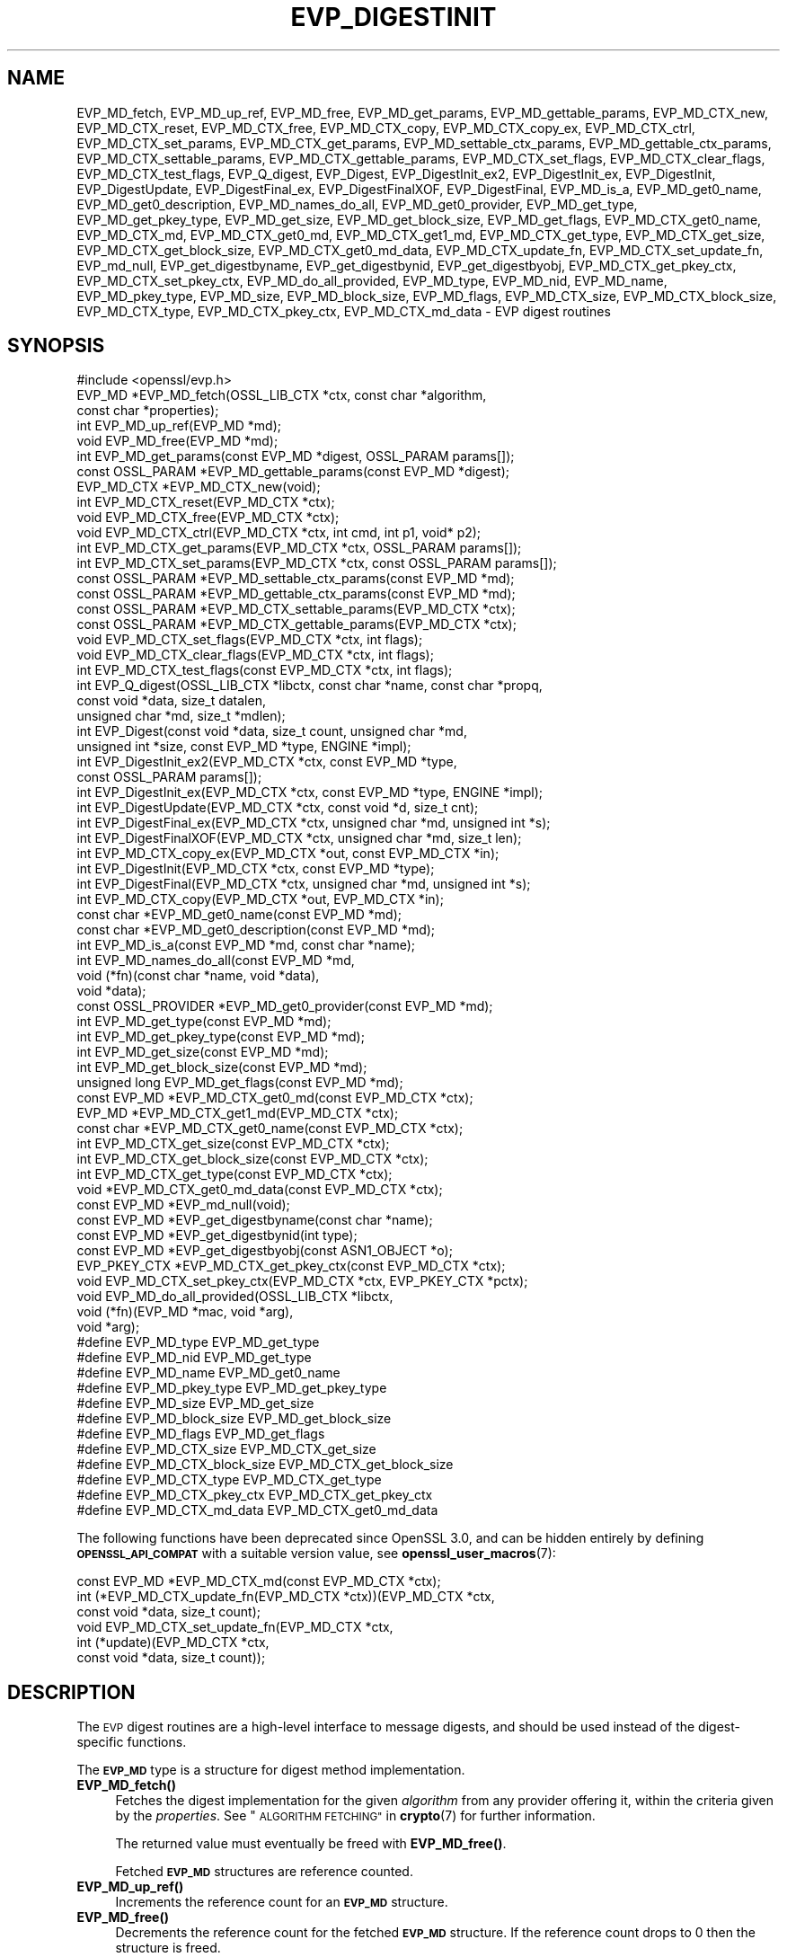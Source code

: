 .\" Automatically generated by Pod::Man 4.11 (Pod::Simple 3.35)
.\"
.\" Standard preamble:
.\" ========================================================================
.de Sp \" Vertical space (when we can't use .PP)
.if t .sp .5v
.if n .sp
..
.de Vb \" Begin verbatim text
.ft CW
.nf
.ne \\$1
..
.de Ve \" End verbatim text
.ft R
.fi
..
.\" Set up some character translations and predefined strings.  \*(-- will
.\" give an unbreakable dash, \*(PI will give pi, \*(L" will give a left
.\" double quote, and \*(R" will give a right double quote.  \*(C+ will
.\" give a nicer C++.  Capital omega is used to do unbreakable dashes and
.\" therefore won't be available.  \*(C` and \*(C' expand to `' in nroff,
.\" nothing in troff, for use with C<>.
.tr \(*W-
.ds C+ C\v'-.1v'\h'-1p'\s-2+\h'-1p'+\s0\v'.1v'\h'-1p'
.ie n \{\
.    ds -- \(*W-
.    ds PI pi
.    if (\n(.H=4u)&(1m=24u) .ds -- \(*W\h'-12u'\(*W\h'-12u'-\" diablo 10 pitch
.    if (\n(.H=4u)&(1m=20u) .ds -- \(*W\h'-12u'\(*W\h'-8u'-\"  diablo 12 pitch
.    ds L" ""
.    ds R" ""
.    ds C` ""
.    ds C' ""
'br\}
.el\{\
.    ds -- \|\(em\|
.    ds PI \(*p
.    ds L" ``
.    ds R" ''
.    ds C`
.    ds C'
'br\}
.\"
.\" Escape single quotes in literal strings from groff's Unicode transform.
.ie \n(.g .ds Aq \(aq
.el       .ds Aq '
.\"
.\" If the F register is >0, we'll generate index entries on stderr for
.\" titles (.TH), headers (.SH), subsections (.SS), items (.Ip), and index
.\" entries marked with X<> in POD.  Of course, you'll have to process the
.\" output yourself in some meaningful fashion.
.\"
.\" Avoid warning from groff about undefined register 'F'.
.de IX
..
.nr rF 0
.if \n(.g .if rF .nr rF 1
.if (\n(rF:(\n(.g==0)) \{\
.    if \nF \{\
.        de IX
.        tm Index:\\$1\t\\n%\t"\\$2"
..
.        if !\nF==2 \{\
.            nr % 0
.            nr F 2
.        \}
.    \}
.\}
.rr rF
.\"
.\" Accent mark definitions (@(#)ms.acc 1.5 88/02/08 SMI; from UCB 4.2).
.\" Fear.  Run.  Save yourself.  No user-serviceable parts.
.    \" fudge factors for nroff and troff
.if n \{\
.    ds #H 0
.    ds #V .8m
.    ds #F .3m
.    ds #[ \f1
.    ds #] \fP
.\}
.if t \{\
.    ds #H ((1u-(\\\\n(.fu%2u))*.13m)
.    ds #V .6m
.    ds #F 0
.    ds #[ \&
.    ds #] \&
.\}
.    \" simple accents for nroff and troff
.if n \{\
.    ds ' \&
.    ds ` \&
.    ds ^ \&
.    ds , \&
.    ds ~ ~
.    ds /
.\}
.if t \{\
.    ds ' \\k:\h'-(\\n(.wu*8/10-\*(#H)'\'\h"|\\n:u"
.    ds ` \\k:\h'-(\\n(.wu*8/10-\*(#H)'\`\h'|\\n:u'
.    ds ^ \\k:\h'-(\\n(.wu*10/11-\*(#H)'^\h'|\\n:u'
.    ds , \\k:\h'-(\\n(.wu*8/10)',\h'|\\n:u'
.    ds ~ \\k:\h'-(\\n(.wu-\*(#H-.1m)'~\h'|\\n:u'
.    ds / \\k:\h'-(\\n(.wu*8/10-\*(#H)'\z\(sl\h'|\\n:u'
.\}
.    \" troff and (daisy-wheel) nroff accents
.ds : \\k:\h'-(\\n(.wu*8/10-\*(#H+.1m+\*(#F)'\v'-\*(#V'\z.\h'.2m+\*(#F'.\h'|\\n:u'\v'\*(#V'
.ds 8 \h'\*(#H'\(*b\h'-\*(#H'
.ds o \\k:\h'-(\\n(.wu+\w'\(de'u-\*(#H)/2u'\v'-.3n'\*(#[\z\(de\v'.3n'\h'|\\n:u'\*(#]
.ds d- \h'\*(#H'\(pd\h'-\w'~'u'\v'-.25m'\f2\(hy\fP\v'.25m'\h'-\*(#H'
.ds D- D\\k:\h'-\w'D'u'\v'-.11m'\z\(hy\v'.11m'\h'|\\n:u'
.ds th \*(#[\v'.3m'\s+1I\s-1\v'-.3m'\h'-(\w'I'u*2/3)'\s-1o\s+1\*(#]
.ds Th \*(#[\s+2I\s-2\h'-\w'I'u*3/5'\v'-.3m'o\v'.3m'\*(#]
.ds ae a\h'-(\w'a'u*4/10)'e
.ds Ae A\h'-(\w'A'u*4/10)'E
.    \" corrections for vroff
.if v .ds ~ \\k:\h'-(\\n(.wu*9/10-\*(#H)'\s-2\u~\d\s+2\h'|\\n:u'
.if v .ds ^ \\k:\h'-(\\n(.wu*10/11-\*(#H)'\v'-.4m'^\v'.4m'\h'|\\n:u'
.    \" for low resolution devices (crt and lpr)
.if \n(.H>23 .if \n(.V>19 \
\{\
.    ds : e
.    ds 8 ss
.    ds o a
.    ds d- d\h'-1'\(ga
.    ds D- D\h'-1'\(hy
.    ds th \o'bp'
.    ds Th \o'LP'
.    ds ae ae
.    ds Ae AE
.\}
.rm #[ #] #H #V #F C
.\" ========================================================================
.\"
.IX Title "EVP_DIGESTINIT 3ossl"
.TH EVP_DIGESTINIT 3ossl "2023-05-30" "3.0.9" "OpenSSL"
.\" For nroff, turn off justification.  Always turn off hyphenation; it makes
.\" way too many mistakes in technical documents.
.if n .ad l
.nh
.SH "NAME"
EVP_MD_fetch, EVP_MD_up_ref, EVP_MD_free,
EVP_MD_get_params, EVP_MD_gettable_params,
EVP_MD_CTX_new, EVP_MD_CTX_reset, EVP_MD_CTX_free, EVP_MD_CTX_copy,
EVP_MD_CTX_copy_ex, EVP_MD_CTX_ctrl,
EVP_MD_CTX_set_params, EVP_MD_CTX_get_params,
EVP_MD_settable_ctx_params, EVP_MD_gettable_ctx_params,
EVP_MD_CTX_settable_params, EVP_MD_CTX_gettable_params,
EVP_MD_CTX_set_flags, EVP_MD_CTX_clear_flags, EVP_MD_CTX_test_flags,
EVP_Q_digest, EVP_Digest, EVP_DigestInit_ex2, EVP_DigestInit_ex, EVP_DigestInit,
EVP_DigestUpdate, EVP_DigestFinal_ex, EVP_DigestFinalXOF, EVP_DigestFinal,
EVP_MD_is_a, EVP_MD_get0_name, EVP_MD_get0_description,
EVP_MD_names_do_all, EVP_MD_get0_provider, EVP_MD_get_type,
EVP_MD_get_pkey_type, EVP_MD_get_size, EVP_MD_get_block_size, EVP_MD_get_flags,
EVP_MD_CTX_get0_name, EVP_MD_CTX_md, EVP_MD_CTX_get0_md, EVP_MD_CTX_get1_md,
EVP_MD_CTX_get_type, EVP_MD_CTX_get_size, EVP_MD_CTX_get_block_size,
EVP_MD_CTX_get0_md_data, EVP_MD_CTX_update_fn, EVP_MD_CTX_set_update_fn,
EVP_md_null,
EVP_get_digestbyname, EVP_get_digestbynid, EVP_get_digestbyobj,
EVP_MD_CTX_get_pkey_ctx, EVP_MD_CTX_set_pkey_ctx,
EVP_MD_do_all_provided,
EVP_MD_type, EVP_MD_nid, EVP_MD_name, EVP_MD_pkey_type, EVP_MD_size,
EVP_MD_block_size, EVP_MD_flags, EVP_MD_CTX_size, EVP_MD_CTX_block_size,
EVP_MD_CTX_type, EVP_MD_CTX_pkey_ctx, EVP_MD_CTX_md_data
\&\- EVP digest routines
.SH "SYNOPSIS"
.IX Header "SYNOPSIS"
.Vb 1
\& #include <openssl/evp.h>
\&
\& EVP_MD *EVP_MD_fetch(OSSL_LIB_CTX *ctx, const char *algorithm,
\&                      const char *properties);
\& int EVP_MD_up_ref(EVP_MD *md);
\& void EVP_MD_free(EVP_MD *md);
\& int EVP_MD_get_params(const EVP_MD *digest, OSSL_PARAM params[]);
\& const OSSL_PARAM *EVP_MD_gettable_params(const EVP_MD *digest);
\& EVP_MD_CTX *EVP_MD_CTX_new(void);
\& int EVP_MD_CTX_reset(EVP_MD_CTX *ctx);
\& void EVP_MD_CTX_free(EVP_MD_CTX *ctx);
\& void EVP_MD_CTX_ctrl(EVP_MD_CTX *ctx, int cmd, int p1, void* p2);
\& int EVP_MD_CTX_get_params(EVP_MD_CTX *ctx, OSSL_PARAM params[]);
\& int EVP_MD_CTX_set_params(EVP_MD_CTX *ctx, const OSSL_PARAM params[]);
\& const OSSL_PARAM *EVP_MD_settable_ctx_params(const EVP_MD *md);
\& const OSSL_PARAM *EVP_MD_gettable_ctx_params(const EVP_MD *md);
\& const OSSL_PARAM *EVP_MD_CTX_settable_params(EVP_MD_CTX *ctx);
\& const OSSL_PARAM *EVP_MD_CTX_gettable_params(EVP_MD_CTX *ctx);
\& void EVP_MD_CTX_set_flags(EVP_MD_CTX *ctx, int flags);
\& void EVP_MD_CTX_clear_flags(EVP_MD_CTX *ctx, int flags);
\& int EVP_MD_CTX_test_flags(const EVP_MD_CTX *ctx, int flags);
\&
\& int EVP_Q_digest(OSSL_LIB_CTX *libctx, const char *name, const char *propq,
\&                  const void *data, size_t datalen,
\&                  unsigned char *md, size_t *mdlen);
\& int EVP_Digest(const void *data, size_t count, unsigned char *md,
\&                unsigned int *size, const EVP_MD *type, ENGINE *impl);
\& int EVP_DigestInit_ex2(EVP_MD_CTX *ctx, const EVP_MD *type,
\&                        const OSSL_PARAM params[]);
\& int EVP_DigestInit_ex(EVP_MD_CTX *ctx, const EVP_MD *type, ENGINE *impl);
\& int EVP_DigestUpdate(EVP_MD_CTX *ctx, const void *d, size_t cnt);
\& int EVP_DigestFinal_ex(EVP_MD_CTX *ctx, unsigned char *md, unsigned int *s);
\& int EVP_DigestFinalXOF(EVP_MD_CTX *ctx, unsigned char *md, size_t len);
\&
\& int EVP_MD_CTX_copy_ex(EVP_MD_CTX *out, const EVP_MD_CTX *in);
\&
\& int EVP_DigestInit(EVP_MD_CTX *ctx, const EVP_MD *type);
\& int EVP_DigestFinal(EVP_MD_CTX *ctx, unsigned char *md, unsigned int *s);
\&
\& int EVP_MD_CTX_copy(EVP_MD_CTX *out, EVP_MD_CTX *in);
\&
\& const char *EVP_MD_get0_name(const EVP_MD *md);
\& const char *EVP_MD_get0_description(const EVP_MD *md);
\& int EVP_MD_is_a(const EVP_MD *md, const char *name);
\& int EVP_MD_names_do_all(const EVP_MD *md,
\&                         void (*fn)(const char *name, void *data),
\&                         void *data);
\& const OSSL_PROVIDER *EVP_MD_get0_provider(const EVP_MD *md);
\& int EVP_MD_get_type(const EVP_MD *md);
\& int EVP_MD_get_pkey_type(const EVP_MD *md);
\& int EVP_MD_get_size(const EVP_MD *md);
\& int EVP_MD_get_block_size(const EVP_MD *md);
\& unsigned long EVP_MD_get_flags(const EVP_MD *md);
\&
\& const EVP_MD *EVP_MD_CTX_get0_md(const EVP_MD_CTX *ctx);
\& EVP_MD *EVP_MD_CTX_get1_md(EVP_MD_CTX *ctx);
\& const char *EVP_MD_CTX_get0_name(const EVP_MD_CTX *ctx);
\& int EVP_MD_CTX_get_size(const EVP_MD_CTX *ctx);
\& int EVP_MD_CTX_get_block_size(const EVP_MD_CTX *ctx);
\& int EVP_MD_CTX_get_type(const EVP_MD_CTX *ctx);
\& void *EVP_MD_CTX_get0_md_data(const EVP_MD_CTX *ctx);
\&
\& const EVP_MD *EVP_md_null(void);
\&
\& const EVP_MD *EVP_get_digestbyname(const char *name);
\& const EVP_MD *EVP_get_digestbynid(int type);
\& const EVP_MD *EVP_get_digestbyobj(const ASN1_OBJECT *o);
\&
\& EVP_PKEY_CTX *EVP_MD_CTX_get_pkey_ctx(const EVP_MD_CTX *ctx);
\& void EVP_MD_CTX_set_pkey_ctx(EVP_MD_CTX *ctx, EVP_PKEY_CTX *pctx);
\&
\& void EVP_MD_do_all_provided(OSSL_LIB_CTX *libctx,
\&                             void (*fn)(EVP_MD *mac, void *arg),
\&                             void *arg);
\&
\& #define EVP_MD_type EVP_MD_get_type
\& #define EVP_MD_nid EVP_MD_get_type
\& #define EVP_MD_name EVP_MD_get0_name
\& #define EVP_MD_pkey_type EVP_MD_get_pkey_type
\& #define EVP_MD_size EVP_MD_get_size
\& #define EVP_MD_block_size EVP_MD_get_block_size
\& #define EVP_MD_flags EVP_MD_get_flags
\& #define EVP_MD_CTX_size EVP_MD_CTX_get_size
\& #define EVP_MD_CTX_block_size EVP_MD_CTX_get_block_size
\& #define EVP_MD_CTX_type EVP_MD_CTX_get_type
\& #define EVP_MD_CTX_pkey_ctx EVP_MD_CTX_get_pkey_ctx
\& #define EVP_MD_CTX_md_data EVP_MD_CTX_get0_md_data
.Ve
.PP
The following functions have been deprecated since OpenSSL 3.0, and can be
hidden entirely by defining \fB\s-1OPENSSL_API_COMPAT\s0\fR with a suitable version value,
see \fBopenssl_user_macros\fR\|(7):
.PP
.Vb 1
\& const EVP_MD *EVP_MD_CTX_md(const EVP_MD_CTX *ctx);
\&
\& int (*EVP_MD_CTX_update_fn(EVP_MD_CTX *ctx))(EVP_MD_CTX *ctx,
\&                                              const void *data, size_t count);
\&
\& void EVP_MD_CTX_set_update_fn(EVP_MD_CTX *ctx,
\&                               int (*update)(EVP_MD_CTX *ctx,
\&                                             const void *data, size_t count));
.Ve
.SH "DESCRIPTION"
.IX Header "DESCRIPTION"
The \s-1EVP\s0 digest routines are a high-level interface to message digests,
and should be used instead of the digest-specific functions.
.PP
The \fB\s-1EVP_MD\s0\fR type is a structure for digest method implementation.
.IP "\fBEVP_MD_fetch()\fR" 4
.IX Item "EVP_MD_fetch()"
Fetches the digest implementation for the given \fIalgorithm\fR from any
provider offering it, within the criteria given by the \fIproperties\fR.
See \*(L"\s-1ALGORITHM FETCHING\*(R"\s0 in \fBcrypto\fR\|(7) for further information.
.Sp
The returned value must eventually be freed with \fBEVP_MD_free()\fR.
.Sp
Fetched \fB\s-1EVP_MD\s0\fR structures are reference counted.
.IP "\fBEVP_MD_up_ref()\fR" 4
.IX Item "EVP_MD_up_ref()"
Increments the reference count for an \fB\s-1EVP_MD\s0\fR structure.
.IP "\fBEVP_MD_free()\fR" 4
.IX Item "EVP_MD_free()"
Decrements the reference count for the fetched \fB\s-1EVP_MD\s0\fR structure.
If the reference count drops to 0 then the structure is freed.
.IP "\fBEVP_MD_CTX_new()\fR" 4
.IX Item "EVP_MD_CTX_new()"
Allocates and returns a digest context.
.IP "\fBEVP_MD_CTX_reset()\fR" 4
.IX Item "EVP_MD_CTX_reset()"
Resets the digest context \fIctx\fR.  This can be used to reuse an already
existing context.
.IP "\fBEVP_MD_CTX_free()\fR" 4
.IX Item "EVP_MD_CTX_free()"
Cleans up digest context \fIctx\fR and frees up the space allocated to it.
.IP "\fBEVP_MD_CTX_ctrl()\fR" 4
.IX Item "EVP_MD_CTX_ctrl()"
\&\fIThis is a legacy method. \f(BIEVP_MD_CTX_set_params()\fI and \f(BIEVP_MD_CTX_get_params()\fI
is the mechanism that should be used to set and get parameters that are used by
providers.\fR
.Sp
Performs digest-specific control actions on context \fIctx\fR. The control command
is indicated in \fIcmd\fR and any additional arguments in \fIp1\fR and \fIp2\fR.
\&\fBEVP_MD_CTX_ctrl()\fR must be called after \fBEVP_DigestInit_ex2()\fR. Other restrictions
may apply depending on the control type and digest implementation.
.Sp
If this function happens to be used with a fetched \fB\s-1EVP_MD\s0\fR, it will
translate the controls that are known to OpenSSL into \s-1\fBOSSL_PARAM\s0\fR\|(3)
parameters with keys defined by OpenSSL and call \fBEVP_MD_CTX_get_params()\fR or
\&\fBEVP_MD_CTX_set_params()\fR as is appropriate for each control command.
.Sp
See \*(L"\s-1CONTROLS\*(R"\s0 below for more information, including what translations are
being done.
.IP "\fBEVP_MD_get_params()\fR" 4
.IX Item "EVP_MD_get_params()"
Retrieves the requested list of \fIparams\fR from a \s-1MD\s0 \fImd\fR.
See \*(L"\s-1PARAMETERS\*(R"\s0 below for more information.
.IP "\fBEVP_MD_CTX_get_params()\fR" 4
.IX Item "EVP_MD_CTX_get_params()"
Retrieves the requested list of \fIparams\fR from a \s-1MD\s0 context \fIctx\fR.
See \*(L"\s-1PARAMETERS\*(R"\s0 below for more information.
.IP "\fBEVP_MD_CTX_set_params()\fR" 4
.IX Item "EVP_MD_CTX_set_params()"
Sets the list of \fIparams\fR into a \s-1MD\s0 context \fIctx\fR.
See \*(L"\s-1PARAMETERS\*(R"\s0 below for more information.
.IP "\fBEVP_MD_gettable_params()\fR" 4
.IX Item "EVP_MD_gettable_params()"
Get a constant \s-1\fBOSSL_PARAM\s0\fR\|(3) array that describes the retrievable parameters
that can be used with \fBEVP_MD_get_params()\fR.
.IP "\fBEVP_MD_gettable_ctx_params()\fR, \fBEVP_MD_CTX_gettable_params()\fR" 4
.IX Item "EVP_MD_gettable_ctx_params(), EVP_MD_CTX_gettable_params()"
Get a constant \s-1\fBOSSL_PARAM\s0\fR\|(3) array that describes the retrievable parameters
that can be used with \fBEVP_MD_CTX_get_params()\fR.  \fBEVP_MD_gettable_ctx_params()\fR
returns the parameters that can be retrieved from the algorithm, whereas
\&\fBEVP_MD_CTX_gettable_params()\fR returns the parameters that can be retrieved
in the context's current state.
.IP "\fBEVP_MD_settable_ctx_params()\fR, \fBEVP_MD_CTX_settable_params()\fR" 4
.IX Item "EVP_MD_settable_ctx_params(), EVP_MD_CTX_settable_params()"
Get a constant \s-1\fBOSSL_PARAM\s0\fR\|(3) array that describes the settable parameters
that can be used with \fBEVP_MD_CTX_set_params()\fR.  \fBEVP_MD_settable_ctx_params()\fR
returns the parameters that can be set from the algorithm, whereas
\&\fBEVP_MD_CTX_settable_params()\fR returns the parameters that can be set in the
context's current state.
.IP "\fBEVP_MD_CTX_set_flags()\fR, \fBEVP_MD_CTX_clear_flags()\fR, \fBEVP_MD_CTX_test_flags()\fR" 4
.IX Item "EVP_MD_CTX_set_flags(), EVP_MD_CTX_clear_flags(), EVP_MD_CTX_test_flags()"
Sets, clears and tests \fIctx\fR flags.  See \*(L"\s-1FLAGS\*(R"\s0 below for more information.
.IP "\fBEVP_Q_digest()\fR is a quick one-shot digest function." 4
.IX Item "EVP_Q_digest() is a quick one-shot digest function."
It hashes \fIdatalen\fR bytes of data at \fIdata\fR using the digest algorithm
\&\fIname\fR, which is fetched using the optional \fIlibctx\fR and \fIpropq\fR parameters.
The digest value is placed in \fImd\fR and its length is written at \fImdlen\fR
if the pointer is not \s-1NULL.\s0 At most \fB\s-1EVP_MAX_MD_SIZE\s0\fR bytes will be written.
.IP "\fBEVP_Digest()\fR" 4
.IX Item "EVP_Digest()"
A wrapper around the Digest Init_ex, Update and Final_ex functions.
Hashes \fIcount\fR bytes of data at \fIdata\fR using a digest \fItype\fR from \s-1ENGINE\s0
\&\fIimpl\fR. The digest value is placed in \fImd\fR and its length is written at \fIsize\fR
if the pointer is not \s-1NULL.\s0 At most \fB\s-1EVP_MAX_MD_SIZE\s0\fR bytes will be written.
If \fIimpl\fR is \s-1NULL\s0 the default implementation of digest \fItype\fR is used.
.IP "\fBEVP_DigestInit_ex2()\fR" 4
.IX Item "EVP_DigestInit_ex2()"
Sets up digest context \fIctx\fR to use a digest \fItype\fR.
\&\fItype\fR is typically supplied by a function such as \fBEVP_sha1()\fR, or a
value explicitly fetched with \fBEVP_MD_fetch()\fR.
.Sp
The parameters \fBparams\fR are set on the context after initialisation.
.Sp
The \fItype\fR parameter can be \s-1NULL\s0 if \fIctx\fR has been already initialized
with another \fBEVP_DigestInit_ex()\fR call and has not been reset with
\&\fBEVP_MD_CTX_reset()\fR.
.IP "\fBEVP_DigestInit_ex()\fR" 4
.IX Item "EVP_DigestInit_ex()"
Sets up digest context \fIctx\fR to use a digest \fItype\fR.
\&\fItype\fR is typically supplied by a function such as \fBEVP_sha1()\fR, or a
value explicitly fetched with \fBEVP_MD_fetch()\fR.
.Sp
If \fIimpl\fR is non-NULL, its implementation of the digest \fItype\fR is used if
there is one, and if not, the default implementation is used.
.Sp
The \fItype\fR parameter can be \s-1NULL\s0 if \fIctx\fR has been already initialized
with another \fBEVP_DigestInit_ex()\fR call and has not been reset with
\&\fBEVP_MD_CTX_reset()\fR.
.IP "\fBEVP_DigestUpdate()\fR" 4
.IX Item "EVP_DigestUpdate()"
Hashes \fIcnt\fR bytes of data at \fId\fR into the digest context \fIctx\fR. This
function can be called several times on the same \fIctx\fR to hash additional
data.
.IP "\fBEVP_DigestFinal_ex()\fR" 4
.IX Item "EVP_DigestFinal_ex()"
Retrieves the digest value from \fIctx\fR and places it in \fImd\fR. If the \fIs\fR
parameter is not \s-1NULL\s0 then the number of bytes of data written (i.e. the
length of the digest) will be written to the integer at \fIs\fR, at most
\&\fB\s-1EVP_MAX_MD_SIZE\s0\fR bytes will be written.  After calling \fBEVP_DigestFinal_ex()\fR
no additional calls to \fBEVP_DigestUpdate()\fR can be made, but
\&\fBEVP_DigestInit_ex2()\fR can be called to initialize a new digest operation.
.IP "\fBEVP_DigestFinalXOF()\fR" 4
.IX Item "EVP_DigestFinalXOF()"
Interfaces to extendable-output functions, XOFs, such as \s-1SHAKE128\s0 and \s-1SHAKE256.\s0
It retrieves the digest value from \fIctx\fR and places it in \fIlen\fR\-sized \fImd\fR.
After calling this function no additional calls to \fBEVP_DigestUpdate()\fR can be
made, but \fBEVP_DigestInit_ex2()\fR can be called to initialize a new operation.
.IP "\fBEVP_MD_CTX_copy_ex()\fR" 4
.IX Item "EVP_MD_CTX_copy_ex()"
Can be used to copy the message digest state from \fIin\fR to \fIout\fR. This is
useful if large amounts of data are to be hashed which only differ in the last
few bytes.
.IP "\fBEVP_DigestInit()\fR" 4
.IX Item "EVP_DigestInit()"
Behaves in the same way as \fBEVP_DigestInit_ex2()\fR except it doesn't set any
parameters and calls \fBEVP_MD_CTX_reset()\fR so it cannot be used with an \fItype\fR
of \s-1NULL.\s0
.IP "\fBEVP_DigestFinal()\fR" 4
.IX Item "EVP_DigestFinal()"
Similar to \fBEVP_DigestFinal_ex()\fR except after computing the digest
the digest context \fIctx\fR is automatically cleaned up with \fBEVP_MD_CTX_reset()\fR.
.IP "\fBEVP_MD_CTX_copy()\fR" 4
.IX Item "EVP_MD_CTX_copy()"
Similar to \fBEVP_MD_CTX_copy_ex()\fR except the destination \fIout\fR does not have to
be initialized.
.IP "\fBEVP_MD_is_a()\fR" 4
.IX Item "EVP_MD_is_a()"
Returns 1 if \fImd\fR is an implementation of an algorithm that's
identifiable with \fIname\fR, otherwise 0.
.Sp
If \fImd\fR is a legacy digest (it's the return value from the likes of
\&\fBEVP_sha256()\fR rather than the result of an \fBEVP_MD_fetch()\fR), only cipher
names registered with the default library context (see
\&\s-1\fBOSSL_LIB_CTX\s0\fR\|(3)) will be considered.
.IP "\fBEVP_MD_get0_name()\fR, \fBEVP_MD_CTX_get0_name()\fR" 4
.IX Item "EVP_MD_get0_name(), EVP_MD_CTX_get0_name()"
Return the name of the given message digest.  For fetched message
digests with multiple names, only one of them is returned; it's
recommended to use \fBEVP_MD_names_do_all()\fR instead.
.IP "\fBEVP_MD_names_do_all()\fR" 4
.IX Item "EVP_MD_names_do_all()"
Traverses all names for the \fImd\fR, and calls \fIfn\fR with each name and
\&\fIdata\fR.  This is only useful with fetched \fB\s-1EVP_MD\s0\fRs.
.IP "\fBEVP_MD_get0_description()\fR" 4
.IX Item "EVP_MD_get0_description()"
Returns a description of the digest, meant for display and human consumption.
The description is at the discretion of the digest implementation.
.IP "\fBEVP_MD_get0_provider()\fR" 4
.IX Item "EVP_MD_get0_provider()"
Returns an \fB\s-1OSSL_PROVIDER\s0\fR pointer to the provider that implements the given
\&\fB\s-1EVP_MD\s0\fR.
.IP "\fBEVP_MD_get_size()\fR, \fBEVP_MD_CTX_get_size()\fR" 4
.IX Item "EVP_MD_get_size(), EVP_MD_CTX_get_size()"
Return the size of the message digest when passed an \fB\s-1EVP_MD\s0\fR or an
\&\fB\s-1EVP_MD_CTX\s0\fR structure, i.e. the size of the hash.
.IP "\fBEVP_MD_get_block_size()\fR, \fBEVP_MD_CTX_get_block_size()\fR" 4
.IX Item "EVP_MD_get_block_size(), EVP_MD_CTX_get_block_size()"
Return the block size of the message digest when passed an \fB\s-1EVP_MD\s0\fR or an
\&\fB\s-1EVP_MD_CTX\s0\fR structure.
.IP "\fBEVP_MD_get_type()\fR, \fBEVP_MD_CTX_get_type()\fR" 4
.IX Item "EVP_MD_get_type(), EVP_MD_CTX_get_type()"
Return the \s-1NID\s0 of the \s-1OBJECT IDENTIFIER\s0 representing the given message digest
when passed an \fB\s-1EVP_MD\s0\fR structure.  For example, \f(CW\*(C`EVP_MD_get_type(EVP_sha1())\*(C'\fR
returns \fBNID_sha1\fR. This function is normally used when setting \s-1ASN1\s0 OIDs.
.IP "\fBEVP_MD_CTX_get0_md_data()\fR" 4
.IX Item "EVP_MD_CTX_get0_md_data()"
Return the digest method private data for the passed \fB\s-1EVP_MD_CTX\s0\fR.
The space is allocated by OpenSSL and has the size originally set with
\&\fBEVP_MD_meth_set_app_datasize()\fR.
.IP "\fBEVP_MD_CTX_get0_md()\fR, \fBEVP_MD_CTX_get1_md()\fR" 4
.IX Item "EVP_MD_CTX_get0_md(), EVP_MD_CTX_get1_md()"
\&\fBEVP_MD_CTX_get0_md()\fR returns
the \fB\s-1EVP_MD\s0\fR structure corresponding to the passed \fB\s-1EVP_MD_CTX\s0\fR. This
will be the same \fB\s-1EVP_MD\s0\fR object originally passed to \fBEVP_DigestInit_ex2()\fR (or
other similar function) when the \s-1EVP_MD_CTX\s0 was first initialised. Note that
where explicit fetch is in use (see \fBEVP_MD_fetch\fR\|(3)) the value returned from
this function will not have its reference count incremented and therefore it
should not be used after the \s-1EVP_MD_CTX\s0 is freed.
\&\fBEVP_MD_CTX_get1_md()\fR is the same except the ownership is passed to the
caller and is from the passed \fB\s-1EVP_MD_CTX\s0\fR.
.IP "\fBEVP_MD_CTX_set_update_fn()\fR" 4
.IX Item "EVP_MD_CTX_set_update_fn()"
Sets the update function for \fIctx\fR to \fIupdate\fR.
This is the function that is called by \fBEVP_DigestUpdate()\fR. If not set, the
update function from the \fB\s-1EVP_MD\s0\fR type specified at initialization is used.
.IP "\fBEVP_MD_CTX_update_fn()\fR" 4
.IX Item "EVP_MD_CTX_update_fn()"
Returns the update function for \fIctx\fR.
.IP "\fBEVP_MD_get_flags()\fR" 4
.IX Item "EVP_MD_get_flags()"
Returns the \fImd\fR flags. Note that these are different from the \fB\s-1EVP_MD_CTX\s0\fR
ones. See \fBEVP_MD_meth_set_flags\fR\|(3) for more information.
.IP "\fBEVP_MD_get_pkey_type()\fR" 4
.IX Item "EVP_MD_get_pkey_type()"
Returns the \s-1NID\s0 of the public key signing algorithm associated with this
digest. For example \fBEVP_sha1()\fR is associated with \s-1RSA\s0 so this will return
\&\fBNID_sha1WithRSAEncryption\fR. Since digests and signature algorithms are no
longer linked this function is only retained for compatibility reasons.
.IP "\fBEVP_md_null()\fR" 4
.IX Item "EVP_md_null()"
A \*(L"null\*(R" message digest that does nothing: i.e. the hash it returns is of zero
length.
.IP "\fBEVP_get_digestbyname()\fR, \fBEVP_get_digestbynid()\fR, \fBEVP_get_digestbyobj()\fR" 4
.IX Item "EVP_get_digestbyname(), EVP_get_digestbynid(), EVP_get_digestbyobj()"
Returns an \fB\s-1EVP_MD\s0\fR structure when passed a digest name, a digest \fB\s-1NID\s0\fR or an
\&\fB\s-1ASN1_OBJECT\s0\fR structure respectively.
.Sp
The \fBEVP_get_digestbyname()\fR function is present for backwards compatibility with
OpenSSL prior to version 3 and is different to the \fBEVP_MD_fetch()\fR function
since it does not attempt to \*(L"fetch\*(R" an implementation of the cipher.
Additionally, it only knows about digests that are built-in to OpenSSL and have
an associated \s-1NID.\s0 Similarly \fBEVP_get_digestbynid()\fR and \fBEVP_get_digestbyobj()\fR
also return objects without an associated implementation.
.Sp
When the digest objects returned by these functions are used (such as in a call
to \fBEVP_DigestInit_ex()\fR) an implementation of the digest will be implicitly
fetched from the loaded providers. This fetch could fail if no suitable
implementation is available. Use \fBEVP_MD_fetch()\fR instead to explicitly fetch
the algorithm and an associated implementation from a provider.
.Sp
See \*(L"\s-1ALGORITHM FETCHING\*(R"\s0 in \fBcrypto\fR\|(7) for more information about fetching.
.Sp
The digest objects returned from these functions do not need to be freed with
\&\fBEVP_MD_free()\fR.
.IP "\fBEVP_MD_CTX_get_pkey_ctx()\fR" 4
.IX Item "EVP_MD_CTX_get_pkey_ctx()"
Returns the \fB\s-1EVP_PKEY_CTX\s0\fR assigned to \fIctx\fR. The returned pointer should not
be freed by the caller.
.IP "\fBEVP_MD_CTX_set_pkey_ctx()\fR" 4
.IX Item "EVP_MD_CTX_set_pkey_ctx()"
Assigns an \fB\s-1EVP_PKEY_CTX\s0\fR to \fB\s-1EVP_MD_CTX\s0\fR. This is usually used to provide
a customized \fB\s-1EVP_PKEY_CTX\s0\fR to \fBEVP_DigestSignInit\fR\|(3) or
\&\fBEVP_DigestVerifyInit\fR\|(3). The \fIpctx\fR passed to this function should be freed
by the caller. A \s-1NULL\s0 \fIpctx\fR pointer is also allowed to clear the \fB\s-1EVP_PKEY_CTX\s0\fR
assigned to \fIctx\fR. In such case, freeing the cleared \fB\s-1EVP_PKEY_CTX\s0\fR or not
depends on how the \fB\s-1EVP_PKEY_CTX\s0\fR is created.
.IP "\fBEVP_MD_do_all_provided()\fR" 4
.IX Item "EVP_MD_do_all_provided()"
Traverses all messages digests implemented by all activated providers
in the given library context \fIlibctx\fR, and for each of the implementations,
calls the given function \fIfn\fR with the implementation method and the given
\&\fIarg\fR as argument.
.SH "PARAMETERS"
.IX Header "PARAMETERS"
See \s-1\fBOSSL_PARAM\s0\fR\|(3) for information about passing parameters.
.PP
\&\fBEVP_MD_CTX_set_params()\fR can be used with the following \s-1OSSL_PARAM\s0 keys:
.ie n .IP """xoflen"" (\fB\s-1OSSL_DIGEST_PARAM_XOFLEN\s0\fR) <unsigned integer>" 4
.el .IP "``xoflen'' (\fB\s-1OSSL_DIGEST_PARAM_XOFLEN\s0\fR) <unsigned integer>" 4
.IX Item "xoflen (OSSL_DIGEST_PARAM_XOFLEN) <unsigned integer>"
Sets the digest length for extendable output functions.
It is used by the \s-1SHAKE\s0 algorithm and should not exceed what can be given
using a \fBsize_t\fR.
.ie n .IP """pad-type"" (\fB\s-1OSSL_DIGEST_PARAM_PAD_TYPE\s0\fR) <unsigned integer>" 4
.el .IP "``pad-type'' (\fB\s-1OSSL_DIGEST_PARAM_PAD_TYPE\s0\fR) <unsigned integer>" 4
.IX Item "pad-type (OSSL_DIGEST_PARAM_PAD_TYPE) <unsigned integer>"
Sets the padding type.
It is used by the \s-1MDC2\s0 algorithm.
.PP
\&\fBEVP_MD_CTX_get_params()\fR can be used with the following \s-1OSSL_PARAM\s0 keys:
.ie n .IP """micalg"" (\fB\s-1OSSL_PARAM_DIGEST_KEY_MICALG\s0\fR) <\s-1UTF8\s0 string>." 4
.el .IP "``micalg'' (\fB\s-1OSSL_PARAM_DIGEST_KEY_MICALG\s0\fR) <\s-1UTF8\s0 string>." 4
.IX Item "micalg (OSSL_PARAM_DIGEST_KEY_MICALG) <UTF8 string>."
Gets the digest Message Integrity Check algorithm string. This is used when
creating S/MIME multipart/signed messages, as specified in \s-1RFC 3851.\s0
It may be used by external engines or providers.
.SH "CONTROLS"
.IX Header "CONTROLS"
\&\fBEVP_MD_CTX_ctrl()\fR can be used to send the following standard controls:
.IP "\s-1EVP_MD_CTRL_MICALG\s0" 4
.IX Item "EVP_MD_CTRL_MICALG"
Gets the digest Message Integrity Check algorithm string. This is used when
creating S/MIME multipart/signed messages, as specified in \s-1RFC 3851.\s0
The string value is written to \fIp2\fR.
.Sp
When used with a fetched \fB\s-1EVP_MD\s0\fR, \fBEVP_MD_CTX_get_params()\fR gets called with
an \s-1\fBOSSL_PARAM\s0\fR\|(3) item with the key \*(L"micalg\*(R" (\fB\s-1OSSL_DIGEST_PARAM_MICALG\s0\fR).
.IP "\s-1EVP_MD_CTRL_XOF_LEN\s0" 4
.IX Item "EVP_MD_CTRL_XOF_LEN"
This control sets the digest length for extendable output functions to \fIp1\fR.
Sending this control directly should not be necessary, the use of
\&\fBEVP_DigestFinalXOF()\fR is preferred.
Currently used by \s-1SHAKE.\s0
.Sp
When used with a fetched \fB\s-1EVP_MD\s0\fR, \fBEVP_MD_CTX_get_params()\fR gets called with
an \s-1\fBOSSL_PARAM\s0\fR\|(3) item with the key \*(L"xoflen\*(R" (\fB\s-1OSSL_DIGEST_PARAM_XOFLEN\s0\fR).
.SH "FLAGS"
.IX Header "FLAGS"
\&\fBEVP_MD_CTX_set_flags()\fR, \fBEVP_MD_CTX_clear_flags()\fR and \fBEVP_MD_CTX_test_flags()\fR
can be used the manipulate and test these \fB\s-1EVP_MD_CTX\s0\fR flags:
.IP "\s-1EVP_MD_CTX_FLAG_ONESHOT\s0" 4
.IX Item "EVP_MD_CTX_FLAG_ONESHOT"
This flag instructs the digest to optimize for one update only, if possible.
.IP "\s-1EVP_MD_CTX_FLAG_NO_INIT\s0" 4
.IX Item "EVP_MD_CTX_FLAG_NO_INIT"
This flag instructs \fBEVP_DigestInit()\fR and similar not to initialise the
implementation specific data.
.IP "\s-1EVP_MD_CTX_FLAG_FINALISE\s0" 4
.IX Item "EVP_MD_CTX_FLAG_FINALISE"
Some functions such as EVP_DigestSign only finalise copies of internal
contexts so additional data can be included after the finalisation call.
This is inefficient if this functionality is not required, and can be
disabled with this flag.
.SH "RETURN VALUES"
.IX Header "RETURN VALUES"
.IP "\fBEVP_MD_fetch()\fR" 4
.IX Item "EVP_MD_fetch()"
Returns a pointer to a \fB\s-1EVP_MD\s0\fR for success or \s-1NULL\s0 for failure.
.IP "\fBEVP_MD_up_ref()\fR" 4
.IX Item "EVP_MD_up_ref()"
Returns 1 for success or 0 for failure.
.IP "\fBEVP_Q_digest()\fR, \fBEVP_Digest()\fR, \fBEVP_DigestInit_ex2()\fR, \fBEVP_DigestInit_ex()\fR, \fBEVP_DigestInit()\fR, \fBEVP_DigestUpdate()\fR, \fBEVP_DigestFinal_ex()\fR, \fBEVP_DigestFinalXOF()\fR, and \fBEVP_DigestFinal()\fR" 4
.IX Item "EVP_Q_digest(), EVP_Digest(), EVP_DigestInit_ex2(), EVP_DigestInit_ex(), EVP_DigestInit(), EVP_DigestUpdate(), EVP_DigestFinal_ex(), EVP_DigestFinalXOF(), and EVP_DigestFinal()"
return 1 for
success and 0 for failure.
.IP "\fBEVP_MD_CTX_ctrl()\fR" 4
.IX Item "EVP_MD_CTX_ctrl()"
Returns 1 if successful or 0 for failure.
.IP "\fBEVP_MD_CTX_set_params()\fR, \fBEVP_MD_CTX_get_params()\fR" 4
.IX Item "EVP_MD_CTX_set_params(), EVP_MD_CTX_get_params()"
Returns 1 if successful or 0 for failure.
.IP "\fBEVP_MD_CTX_settable_params()\fR, \fBEVP_MD_CTX_gettable_params()\fR" 4
.IX Item "EVP_MD_CTX_settable_params(), EVP_MD_CTX_gettable_params()"
Return an array of constant \s-1\fBOSSL_PARAM\s0\fR\|(3)s, or \s-1NULL\s0 if there is none
to get.
.IP "\fBEVP_MD_CTX_copy_ex()\fR" 4
.IX Item "EVP_MD_CTX_copy_ex()"
Returns 1 if successful or 0 for failure.
.IP "\fBEVP_MD_get_type()\fR, \fBEVP_MD_get_pkey_type()\fR" 4
.IX Item "EVP_MD_get_type(), EVP_MD_get_pkey_type()"
Returns the \s-1NID\s0 of the corresponding \s-1OBJECT IDENTIFIER\s0 or NID_undef if none
exists.
.IP "\fBEVP_MD_get_size()\fR, \fBEVP_MD_get_block_size()\fR, \fBEVP_MD_CTX_get_size()\fR, \fBEVP_MD_CTX_get_block_size()\fR" 4
.IX Item "EVP_MD_get_size(), EVP_MD_get_block_size(), EVP_MD_CTX_get_size(), EVP_MD_CTX_get_block_size()"
Returns the digest or block size in bytes or \-1 for failure.
.IP "\fBEVP_md_null()\fR" 4
.IX Item "EVP_md_null()"
Returns a pointer to the \fB\s-1EVP_MD\s0\fR structure of the \*(L"null\*(R" message digest.
.IP "\fBEVP_get_digestbyname()\fR, \fBEVP_get_digestbynid()\fR, \fBEVP_get_digestbyobj()\fR" 4
.IX Item "EVP_get_digestbyname(), EVP_get_digestbynid(), EVP_get_digestbyobj()"
Returns either an \fB\s-1EVP_MD\s0\fR structure or \s-1NULL\s0 if an error occurs.
.IP "\fBEVP_MD_CTX_set_pkey_ctx()\fR" 4
.IX Item "EVP_MD_CTX_set_pkey_ctx()"
This function has no return value.
.IP "\fBEVP_MD_names_do_all()\fR" 4
.IX Item "EVP_MD_names_do_all()"
Returns 1 if the callback was called for all names. A return value of 0 means
that the callback was not called for any names.
.SH "NOTES"
.IX Header "NOTES"
The \fB\s-1EVP\s0\fR interface to message digests should almost always be used in
preference to the low-level interfaces. This is because the code then becomes
transparent to the digest used and much more flexible.
.PP
New applications should use the \s-1SHA\-2\s0 (such as \fBEVP_sha256\fR\|(3)) or the \s-1SHA\-3\s0
digest algorithms (such as \fBEVP_sha3_512\fR\|(3)). The other digest algorithms
are still in common use.
.PP
For most applications the \fIimpl\fR parameter to \fBEVP_DigestInit_ex()\fR will be
set to \s-1NULL\s0 to use the default digest implementation.
.PP
Ignoring failure returns of \fBEVP_DigestInit_ex()\fR, \fBEVP_DigestInit_ex2()\fR, or
\&\fBEVP_DigestInit()\fR can lead to undefined behavior on subsequent calls
updating or finalizing the \fB\s-1EVP_MD_CTX\s0\fR such as the \fBEVP_DigestUpdate()\fR or
\&\fBEVP_DigestFinal()\fR functions. The only valid calls on the \fB\s-1EVP_MD_CTX\s0\fR
when initialization fails are calls that attempt another initialization of
the context or release the context.
.PP
The functions \fBEVP_DigestInit()\fR, \fBEVP_DigestFinal()\fR and \fBEVP_MD_CTX_copy()\fR are
obsolete but are retained to maintain compatibility with existing code. New
applications should use \fBEVP_DigestInit_ex()\fR, \fBEVP_DigestFinal_ex()\fR and
\&\fBEVP_MD_CTX_copy_ex()\fR because they can efficiently reuse a digest context
instead of initializing and cleaning it up on each call and allow non default
implementations of digests to be specified.
.PP
If digest contexts are not cleaned up after use,
memory leaks will occur.
.PP
\&\fBEVP_MD_CTX_get0_name()\fR, \fBEVP_MD_CTX_get_size()\fR, \fBEVP_MD_CTX_get_block_size()\fR,
\&\fBEVP_MD_CTX_get_type()\fR, \fBEVP_get_digestbynid()\fR and \fBEVP_get_digestbyobj()\fR are
defined as macros.
.PP
\&\fBEVP_MD_CTX_ctrl()\fR sends commands to message digests for additional configuration
or control.
.SH "EXAMPLES"
.IX Header "EXAMPLES"
This example digests the data \*(L"Test Message\en\*(R" and \*(L"Hello World\en\*(R", using the
digest name passed on the command line.
.PP
.Vb 3
\& #include <stdio.h>
\& #include <string.h>
\& #include <openssl/evp.h>
\&
\& int main(int argc, char *argv[])
\& {
\&     EVP_MD_CTX *mdctx;
\&     const EVP_MD *md;
\&     char mess1[] = "Test Message\en";
\&     char mess2[] = "Hello World\en";
\&     unsigned char md_value[EVP_MAX_MD_SIZE];
\&     unsigned int md_len, i;
\&
\&     if (argv[1] == NULL) {
\&         printf("Usage: mdtest digestname\en");
\&         exit(1);
\&     }
\&
\&     md = EVP_get_digestbyname(argv[1]);
\&     if (md == NULL) {
\&         printf("Unknown message digest %s\en", argv[1]);
\&         exit(1);
\&     }
\&
\&     mdctx = EVP_MD_CTX_new();
\&     if (!EVP_DigestInit_ex2(mdctx, md, NULL)) {
\&         printf("Message digest initialization failed.\en");
\&         EVP_MD_CTX_free(mdctx);
\&         exit(1);
\&     }
\&     if (!EVP_DigestUpdate(mdctx, mess1, strlen(mess1))) {
\&         printf("Message digest update failed.\en");
\&         EVP_MD_CTX_free(mdctx);
\&         exit(1);
\&     }
\&     if (!EVP_DigestUpdate(mdctx, mess2, strlen(mess2))) {
\&         printf("Message digest update failed.\en");
\&         EVP_MD_CTX_free(mdctx);
\&         exit(1);
\&     }
\&     if (!EVP_DigestFinal_ex(mdctx, md_value, &md_len)) {
\&         printf("Message digest finalization failed.\en");
\&         EVP_MD_CTX_free(mdctx);
\&         exit(1);
\&     }
\&     EVP_MD_CTX_free(mdctx);
\&
\&     printf("Digest is: ");
\&     for (i = 0; i < md_len; i++)
\&         printf("%02x", md_value[i]);
\&     printf("\en");
\&
\&     exit(0);
\& }
.Ve
.SH "SEE ALSO"
.IX Header "SEE ALSO"
\&\fBEVP_MD_meth_new\fR\|(3),
\&\fBopenssl\-dgst\fR\|(1),
\&\fBevp\fR\|(7),
\&\s-1\fBOSSL_PROVIDER\s0\fR\|(3),
\&\s-1\fBOSSL_PARAM\s0\fR\|(3),
\&\fBproperty\fR\|(7),
\&\*(L"\s-1ALGORITHM FETCHING\*(R"\s0 in \fBcrypto\fR\|(7),
\&\fBprovider\-digest\fR\|(7),
\&\fBlife_cycle\-digest\fR\|(7)
.PP
The full list of digest algorithms are provided below.
.PP
\&\fBEVP_blake2b512\fR\|(3),
\&\fBEVP_md2\fR\|(3),
\&\fBEVP_md4\fR\|(3),
\&\fBEVP_md5\fR\|(3),
\&\fBEVP_mdc2\fR\|(3),
\&\fBEVP_ripemd160\fR\|(3),
\&\fBEVP_sha1\fR\|(3),
\&\fBEVP_sha224\fR\|(3),
\&\fBEVP_sha3_224\fR\|(3),
\&\fBEVP_sm3\fR\|(3),
\&\fBEVP_whirlpool\fR\|(3)
.SH "HISTORY"
.IX Header "HISTORY"
The \fBEVP_MD_CTX_create()\fR and \fBEVP_MD_CTX_destroy()\fR functions were renamed to
\&\fBEVP_MD_CTX_new()\fR and \fBEVP_MD_CTX_free()\fR in OpenSSL 1.1.0, respectively.
.PP
The link between digests and signing algorithms was fixed in OpenSSL 1.0 and
later, so now \fBEVP_sha1()\fR can be used with \s-1RSA\s0 and \s-1DSA.\s0
.PP
The \fBEVP_dss1()\fR function was removed in OpenSSL 1.1.0.
.PP
The \fBEVP_MD_CTX_set_pkey_ctx()\fR function was added in OpenSSL 1.1.1.
.PP
The \fBEVP_Q_digest()\fR, \fBEVP_DigestInit_ex2()\fR,
\&\fBEVP_MD_fetch()\fR, \fBEVP_MD_free()\fR, \fBEVP_MD_up_ref()\fR,
\&\fBEVP_MD_get_params()\fR, \fBEVP_MD_CTX_set_params()\fR, \fBEVP_MD_CTX_get_params()\fR,
\&\fBEVP_MD_gettable_params()\fR, \fBEVP_MD_gettable_ctx_params()\fR,
\&\fBEVP_MD_settable_ctx_params()\fR, \fBEVP_MD_CTX_settable_params()\fR and
\&\fBEVP_MD_CTX_gettable_params()\fR functions were added in OpenSSL 3.0.
.PP
The \fBEVP_MD_type()\fR, \fBEVP_MD_nid()\fR, \fBEVP_MD_name()\fR, \fBEVP_MD_pkey_type()\fR,
\&\fBEVP_MD_size()\fR, \fBEVP_MD_block_size()\fR, \fBEVP_MD_flags()\fR, \fBEVP_MD_CTX_size()\fR,
\&\fBEVP_MD_CTX_block_size()\fR, \fBEVP_MD_CTX_type()\fR, and \fBEVP_MD_CTX_md_data()\fR
functions were renamed to include \f(CW\*(C`get\*(C'\fR or \f(CW\*(C`get0\*(C'\fR in their names in
OpenSSL 3.0, respectively. The old names are kept as non-deprecated
alias macros.
.PP
The \fBEVP_MD_CTX_md()\fR function was deprecated in OpenSSL 3.0; use
\&\fBEVP_MD_CTX_get0_md()\fR instead.
\&\fBEVP_MD_CTX_update_fn()\fR and \fBEVP_MD_CTX_set_update_fn()\fR were deprecated
in OpenSSL 3.0.
.SH "COPYRIGHT"
.IX Header "COPYRIGHT"
Copyright 2000\-2023 The OpenSSL Project Authors. All Rights Reserved.
.PP
Licensed under the Apache License 2.0 (the \*(L"License\*(R").  You may not use
this file except in compliance with the License.  You can obtain a copy
in the file \s-1LICENSE\s0 in the source distribution or at
<https://www.openssl.org/source/license.html>.
